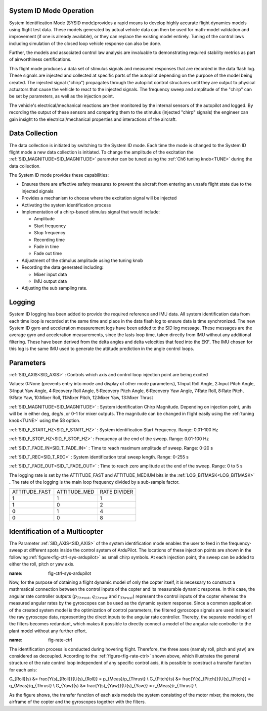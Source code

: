 .. _systemid-mode-operation:

System ID Mode Operation
========================

System Identification Mode (SYSID mode)provides a rapid means to develop highly accurate flight
dynamics models using flight test data. These models generated by actual vehicle data can then be used for math-model validation and improvement (if one is already available), or they can replace the existing model entirely. Tuning of the control laws including simulation of the closed loop vehicle response can also be done.

Further, the models and associated control law analysis are invaluable to demonstrating
required stability metrics as part of airworthiness certifications.

This flight mode produces a data set of stimulus signals and measured responses that are recorded in the data flash log. These signals are injected and collected at specific parts of the autopilot depending on the purpose of the model being created. The injected signal ("chirp") propagates through the autopilot control structures until they are output to physical actuators that cause the vehicle to react to the injected signals. The frequency sweep and amplitude of the "chirp" can be set by parameters, as well as the injection point.

The vehicle's electrical/mechanical reactions are then monitored by the internal sensors of
the autopilot and logged. By recording the output of these sensors and comparing them to the stimulus
(injected "chirp" signals) the engineer can gain insight to the electrical/mechanical properties and
interactions of the aircraft.

Data Collection
===============

The data collection is initiated by switching to the System ID mode. Each time the mode is changed
to the System ID flight mode a new data collection is initiated. To change the amplitude of the
excitation the :ref:`SID_MAGNITUDE<SID_MAGNITUDE>` parameter can be tuned using the :ref:`Ch6 tuning knob<TUNE>` during the data collection.

The System ID mode provides these capabilities:

- Ensures there are effective safety measures to prevent the aircraft from entering an unsafe flight state due to the injected signals
- Provides a mechanism to choose where the excitation signal will be injected
- Activating the system identification process
- Implementation of a chirp-based stimulus signal that would include:

  - Amplitude
  - Start frequency
  - Stop frequency
  - Recording time
  - Fade in time
  - Fade out time

- Adjustment of the stimulus amplitude using the tuning knob
- Recording the data generated including:

  - Mixer input data
  - IMU output data

- Adjusting the sub sampling rate.

Logging
=======

System ID logging has been added to provide the required reference and IMU data. All system
identification data from each time loop is recorded at the same time and place in the data flash log
to ensure data is time synchronized. The new System ID gyro and acceleration measurement logs have been added to the SID log
message. These messages are the average gyro and acceleration measurements, since the lasts loop
time, taken directly from IMU without any additional filtering. These have been derived from the delta angles and delta velocities that feed into the EKF. The IMU chosen for this log is the same IMU
used to generate the attitude prediction in the angle control loops.

Parameters
==========

:ref:`SID_AXIS<SID_AXIS>` : Controls which axis and control loop injection point are being excited

Values: 0:None (prevents entry into mode and display of other mode parameters), 1:Input Roll Angle, 2:Input Pitch Angle, 3:Input Yaw Angle, 4:Recovery Roll Angle,
5:Recovery Pitch Angle, 6:Recovery Yaw Angle, 7:Rate Roll, 8:Rate Pitch, 9:Rate Yaw, 10:Mixer Roll,
11:Mixer Pitch, 12:Mixer Yaw, 13:Mixer Thrust

:ref:`SID_MAGNITUDE<SID_MAGNITUDE>` : System identification Chirp Magnitude. Depending on injection point, units will be in either deg, deg/s ,or 0-1 for mixer outputs. The magnitude can be changed in flight easily using the :ref:`tuning knob<TUNE>` using the 58 option.

:ref:`SID_F_START_HZ<SID_F_START_HZ>` : System identification Start Frequency. Range: 0.01-100 Hz

:ref:`SID_F_STOP_HZ<SID_F_STOP_HZ>` : Frequency at the end of the sweep. Range: 0.01-100 Hz

:ref:`SID_T_FADE_IN<SID_T_FADE_IN>` : Time to reach maximum amplitude of sweep. Range: 0-20 s

:ref:`SID_T_REC<SID_T_REC>` : System identification total sweep length. Range: 0-255 s

:ref:`SID_T_FADE_OUT<SID_T_FADE_OUT>` : Time to reach zero amplitude at the end of the sweep. Range: 0 to 5 s


.. image:: ../images/chirp.jpg


The logging rate is set by the ATTITUDE_FAST and ATTITUDE_MEDIUM bits in the :ref:`LOG_BITMASK<LOG_BITMASK>` . The rate of the logging is the
main loop frequency divided by a sub-sample factor.

+--------------+--------------+---------------+
|ATTITUDE_FAST | ATTITUDE_MED | RATE DIVIDER  |
+--------------+--------------+---------------+
| 1            |    1         | 1             |
+--------------+--------------+---------------+
| 1            |    0         | 2             |
+--------------+--------------+---------------+
| 0            |    1         | 4             |
+--------------+--------------+---------------+
| 0            |    0         | 8             |
+--------------+--------------+---------------+

Identification of a Multicopter
===============================

The Parameter :ref:`SID_AXIS<SID_AXIS>` of the system identification mode enables the user to feed in the frequency-sweep at different spots inside the control system of ArduPilot. The locations of these injection points are shown in the following :ref:`figure<fig-ctrl-sys-ardupilot>` as small chirp symbols. At each injection point, the sweep can be added to either the roll, pitch or yaw axis. 

.. image:: ../images/ControlSystem.png
:name: fig-ctrl-sys-ardupilot

Now, for the purpose of obtaining a flight dynamic model of only the copter itself, it is necessary to construct a mathmatical connection between the control inputs of the copter and its measurable dynamic response. In this case, the angular rate controller outputs (:math:`p_{Thrust}`, :math:`q_{Thrust}` and :math:`r_{Thrust}`) represent the control inputs of the copter whereas the measured angular rates by the gyroscopes can be used as the dynamic system response. Since a common application of the created system model is the optimization of control parameters, the filtered gyroscope signals are used instead of the raw gyroscope data, representing the direct inputs to the angular rate controller. Thereby, the separate modeling of the filters becomes redundant, which makes it possible to directly connect a model of the angular rate controller to the plant model without any further effort.

.. image:: ../images/RateControl.png
:name: fig-rate-ctrl

The identification process is conducted during hovering flight. Therefore, the three axes (namely roll, pitch and yaw) are considered as decoupled. According to the :ref:`figure<fig-rate-ctrl>` shown above, which illustrates the general structure of the rate control loop independent of any specific control axis, it is possible to construct a transfer function for each axis:

.. math::

G_{Roll}(s) &= \frac{Y(s)_{Roll}}{U(s)_{Roll}} = p_{Meas}/p_{Thrust} \\
G_{Pitch}(s) &= \frac{Y(s)_{Pitch}}{U(s)_{Pitch}} = q_{Meas}/q_{Thrust} \\
G_{Yaw}(s) &= \frac{Y(s)_{Yaw}}{U(s)_{Yaw}} = r_{Meas}/r_{Thrust} \\

As the figure shows, the transfer function of each axis models the system consisting of the motor mixer, the motors, the airframe of the copter and the gyroscopes together with the filters.
